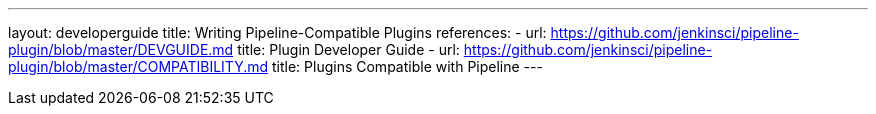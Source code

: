---
layout: developerguide
title: Writing Pipeline-Compatible Plugins
references:
- url: https://github.com/jenkinsci/pipeline-plugin/blob/master/DEVGUIDE.md
  title: Plugin Developer Guide
- url: https://github.com/jenkinsci/pipeline-plugin/blob/master/COMPATIBILITY.md
  title: Plugins Compatible with Pipeline
---

////
Provided by Patrick Wolf by email, presumably based on a12c5e1263f576d0b8b2eb58ca9eddc2140171a2
////

